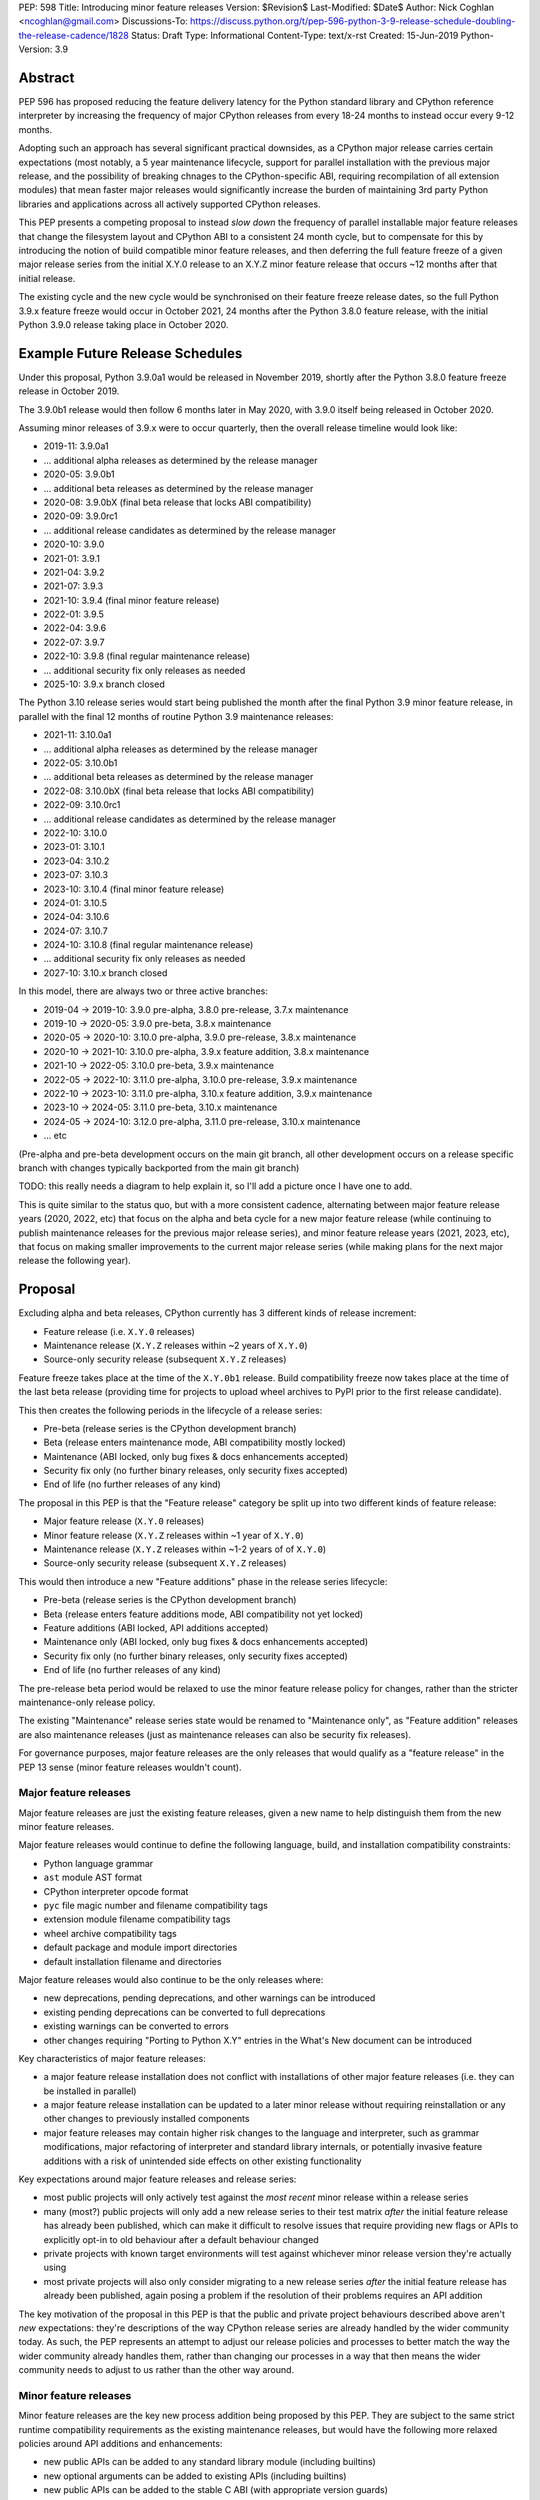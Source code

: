 PEP: 598
Title: Introducing minor feature releases
Version: $Revision$
Last-Modified: $Date$
Author: Nick Coghlan <ncoghlan@gmail.com>
Discussions-To: https://discuss.python.org/t/pep-596-python-3-9-release-schedule-doubling-the-release-cadence/1828
Status: Draft
Type: Informational
Content-Type: text/x-rst
Created: 15-Jun-2019
Python-Version: 3.9


Abstract
========

PEP 596 has proposed reducing the feature delivery latency for the Python
standard library and CPython reference interpreter by increasing the frequency
of major CPython releases from every 18-24 months to instead occur every 9-12
months.

Adopting such an approach has several significant practical downsides, as a
CPython major release carries certain expectations (most notably, a 5 year
maintenance lifecycle, support for parallel installation with the previous
major release, and the possibility of breaking chnages to the CPython-specific
ABI, requiring recompilation of all extension modules) that mean faster major
releases would significantly increase the burden of maintaining 3rd party
Python libraries and applications across all actively supported CPython
releases.

This PEP presents a competing proposal to instead *slow down* the frequency of
parallel installable major feature releases that change the filesystem layout
and CPython ABI to a consistent 24 month cycle, but to compensate for this by
introducing the notion of build compatible minor feature releases, and then
deferring the full feature freeze of a given major release series from the
initial X.Y.0 release to an X.Y.Z minor feature release that occurs ~12 months
after that initial release.

The existing cycle and the new cycle would be synchronised on their feature
freeze release dates, so the full Python 3.9.x feature freeze would occur in
October 2021, 24 months after the Python 3.8.0 feature release, with the initial
Python 3.9.0 release taking place in October 2020.


Example Future Release Schedules
================================

Under this proposal, Python 3.9.0a1 would be released in November 2019, shortly
after the Python 3.8.0 feature freeze release in October 2019.

The 3.9.0b1 release would then follow 6 months later in May 2020, with 3.9.0
itself being released in October 2020.

Assuming minor releases of 3.9.x were to occur quarterly, then the overall
release timeline would look like:

* 2019-11: 3.9.0a1
* ... additional alpha releases as determined by the release manager
* 2020-05: 3.9.0b1
* ... additional beta releases as determined by the release manager
* 2020-08: 3.9.0bX (final beta release that locks ABI compatibility)
* 2020-09: 3.9.0rc1
* ... additional release candidates as determined by the release manager
* 2020-10: 3.9.0
* 2021-01: 3.9.1
* 2021-04: 3.9.2
* 2021-07: 3.9.3
* 2021-10: 3.9.4 (final minor feature release)
* 2022-01: 3.9.5
* 2022-04: 3.9.6
* 2022-07: 3.9.7
* 2022-10: 3.9.8 (final regular maintenance release)
* ... additional security fix only releases as needed
* 2025-10: 3.9.x branch closed

The Python 3.10 release series would start being published the month after the
final Python 3.9 minor feature release, in parallel with the final 12 months
of routine Python 3.9 maintenance releases:

* 2021-11: 3.10.0a1
* ... additional alpha releases as determined by the release manager
* 2022-05: 3.10.0b1
* ... additional beta releases as determined by the release manager
* 2022-08: 3.10.0bX (final beta release that locks ABI compatibility)
* 2022-09: 3.10.0rc1
* ... additional release candidates as determined by the release manager
* 2022-10: 3.10.0
* 2023-01: 3.10.1
* 2023-04: 3.10.2
* 2023-07: 3.10.3
* 2023-10: 3.10.4 (final minor feature release)
* 2024-01: 3.10.5
* 2024-04: 3.10.6
* 2024-07: 3.10.7
* 2024-10: 3.10.8 (final regular maintenance release)
* ... additional security fix only releases as needed
* 2027-10: 3.10.x branch closed

In this model, there are always two or three active branches:

* 2019-04 -> 2019-10: 3.9.0 pre-alpha, 3.8.0 pre-release, 3.7.x maintenance
* 2019-10 -> 2020-05: 3.9.0 pre-beta, 3.8.x maintenance
* 2020-05 -> 2020-10: 3.10.0 pre-alpha, 3.9.0 pre-release, 3.8.x maintenance
* 2020-10 -> 2021-10: 3.10.0 pre-alpha, 3.9.x feature addition, 3.8.x maintenance
* 2021-10 -> 2022-05: 3.10.0 pre-beta, 3.9.x maintenance
* 2022-05 -> 2022-10: 3.11.0 pre-alpha, 3.10.0 pre-release, 3.9.x maintenance
* 2022-10 -> 2023-10: 3.11.0 pre-alpha, 3.10.x feature addition, 3.9.x maintenance
* 2023-10 -> 2024-05: 3.11.0 pre-beta, 3.10.x maintenance
* 2024-05 -> 2024-10: 3.12.0 pre-alpha, 3.11.0 pre-release, 3.10.x maintenance
* ... etc

(Pre-alpha and pre-beta development occurs on the main git branch, all other
development occurs on a release specific branch with changes typically
backported from the main git branch)

TODO: this really needs a diagram to help explain it, so I'll add a picture
once I have one to add.

This is quite similar to the status quo, but with a more consistent cadence,
alternating between major feature release years (2020, 2022, etc) that focus
on the alpha and beta cycle for a new major feature release (while continuing
to publish maintenance releases for the previous major release series), and
minor feature release years (2021, 2023, etc), that focus on making smaller
improvements to the current major release series (while making plans for the
next major release the following year).


Proposal
========

Excluding alpha and beta releases, CPython currently has 3 different kinds
of release increment:

* Feature release (i.e. ``X.Y.0`` releases)
* Maintenance release (``X.Y.Z`` releases within ~2 years of ``X.Y.0``)
* Source-only security release (subsequent ``X.Y.Z`` releases)

Feature freeze takes place at the time of the ``X.Y.0b1`` release.
Build compatibility freeze now takes place at the time of the last beta release
(providing time for projects to upload wheel archives to PyPI prior to the
first release candidate).

This then creates the following periods in the lifecycle of a release series:

* Pre-beta (release series is the CPython development branch)
* Beta (release enters maintenance mode, ABI compatibility mostly locked)
* Maintenance (ABI locked, only bug fixes & docs enhancements accepted)
* Security fix only (no further binary releases, only security fixes accepted)
* End of life (no further releases of any kind)

The proposal in this PEP is that the "Feature release" category be split up into
two different kinds of feature release:

* Major feature release (``X.Y.0`` releases)
* Minor feature release (``X.Y.Z`` releases within ~1 year of ``X.Y.0``)
* Maintenance release (``X.Y.Z`` releases within ~1-2 years of  of ``X.Y.0``)
* Source-only security release (subsequent ``X.Y.Z`` releases)

This would then introduce a new "Feature additions" phase in the release series
lifecycle:

* Pre-beta (release series is the CPython development branch)
* Beta (release enters feature additions mode, ABI compatibility not yet locked)
* Feature additions (ABI locked, API additions accepted)
* Maintenance only (ABI locked, only bug fixes & docs enhancements accepted)
* Security fix only (no further binary releases, only security fixes accepted)
* End of life (no further releases of any kind)

The pre-release beta period would be relaxed to use the minor feature release
policy for changes, rather than the stricter maintenance-only release policy.

The existing "Maintenance" release series state would be renamed to
"Maintenance only", as "Feature addition" releases are also maintenance
releases (just as maintenance releases can also be security fix releases).

For governance purposes, major feature releases are the only releases that
would qualify as a "feature release" in the PEP 13 sense (minor feature releases
wouldn't count).


Major feature releases
----------------------

Major feature releases are just the existing feature releases, given a new name
to help distinguish them from the new minor feature releases.

Major feature releases would continue to define the following language, build,
and installation compatibility constraints:

- Python language grammar
- ``ast`` module AST format
- CPython interpreter opcode format
- ``pyc`` file magic number and filename compatibility tags
- extension module filename compatibility tags
- wheel archive compatibility tags
- default package and module import directories
- default installation filename and directories

Major feature releases would also continue to be the only releases where:

- new deprecations, pending deprecations, and other warnings can be introduced
- existing pending deprecations can be converted to full deprecations
- existing warnings can be converted to errors
- other changes requiring "Porting to Python X.Y" entries in the What's New
  document can be introduced

Key characteristics of major feature releases:

- a major feature release installation does not conflict with installations of
  other major feature releases (i.e. they can be installed in parallel)
- a major feature release installation can be updated to a later minor release
  without requiring reinstallation or any other changes to previously installed
  components
- major feature releases may contain higher risk changes to the language and
  interpreter, such as grammar modifications, major refactoring of interpreter
  and standard library internals, or potentially invasive feature additions with
  a risk of unintended side effects on other existing functionality

Key expectations around major feature releases and release series:

- most public projects will only actively test against the *most recent*
  minor release within a release series
- many (most?) public projects will only add a new release series to their test
  matrix *after* the initial feature release has already been published, which
  can make it difficult to resolve issues that require providing new flags or
  APIs to explicitly opt-in to old behaviour after a default behaviour changed
- private projects with known target environments will test against whichever
  minor release version they're actually using
- most private projects will also only consider migrating to a new release
  series *after* the initial feature release has already been published, again
  posing a problem if the resolution of their problems requires an API addition


The key motivation of the proposal in this PEP is that the public and private
project behaviours described above aren't *new* expectations: they're
descriptions of the way CPython release series are already handled by the wider
community today. As such, the PEP represents an attempt to adjust our release
policies and processes to better match the way the wider community already
handles them, rather than changing our processes in a way that then means the
wider community needs to adjust to us rather than the other way around.


Minor feature releases
----------------------

Minor feature releases are the key new process addition being proposed by this
PEP. They are subject to the same strict runtime compatibility requirements
as the existing maintenance releases, but would have the following more
relaxed policies around API additions and enhancements:

* new public APIs can be added to any standard library module (including builtins)
* new optional arguments can be added to existing APIs (including builtins)
* new public APIs can be added to the stable C ABI (with appropriate version guards)
* new public APIs can be added to the CPython C API
* with the approval of the release manager, backwards compatible semantic
  improvements can be made to existing APIs and syntactic constructs
* with the approval of the release manager, performance improvements can be
  incorporated for existing APIs and syntactic constructs

The intent of this change in policy is to allow usability improvements for new
(and existing!) language features to be delivered in a more timely fashion,
rather than requiring users to incur the inherent delay and costs of waiting for
and then upgrading to the next major release series.

Key expectations around minor feature releases:

- "don't break existing installations on upgrade" remains a key requirement
  for minor releases, even with the more permissive change inclusion policy
- more intrusive changes should still be deferred to the next major feature
  release
- public Python projects that start relying on features added in a minor feature
  release should set their ``Python-Requires`` metadata appropriately (projects
  already do this when necessary - e.g. ``aiohttp`` specifically requires
  3.5.3 or later due to an issue with ``asyncio.get_event_loop()`` in earlier
  versions)


Motivation
==========

The motivation for change in this PEP is essentially the same as the motivation
for change in PEP 596: the current 18-24 month gap between feature releases has
a lot of undesirable consequences, especially for the standard library (see
PEP 596 for further articulation of the details).

The concern with the specific proposal in PEP 596 is that it doubles the number
of actively supported Python branches, increasing the complexity of
compatibility testing matrices for the entire Python community, increasing the
number of binary Python wheels to be uploaded to PyPI when not using the stable
ABI, and just generally having a high chance of inflicting a relatively high
level of additional cost across the entire Python ecosystem.

The view taken in this PEP is that there's an alternative approach that provides
most of the benefits of a faster major release without actually incurring the
associated costs: we can split the current X.Y.0 "feature freeze" into two parts,
such that X.Y.0 only imposes a "runtime compatibility freeze", and the full
feature freeze is deferred until later in the release series lifecycle.


Caveats and Limitations
=======================

This proposal does NOT retroactively apply to Python 3.8 - it is being proposed
for Python 3.9 and later releases only.

Actual release dates may be adjusted up to a month earlier or later at
the discretion of the release manager, based on release team availability, and
the timing of other events (e.g. PyCon US, or the annual core development
sprints). However, part of the goal of this proposal is to provide a consistent
annual cadence for both contributors and end users, so adjustments ideally would
be rare.

This PEP does not dictate a specific cadence for minor releases within a release
series - it just specifies the timelines for transitions between the release
series lifecycle phases (pre-alpha, alpha, beta, feature additions,
bug fixes, security fixes). The number of minor releases within each phase is
determined by the release manager for that series based on how frequently they
and the rest of the release team for that series are prepared to undertake the
associated work.

However, for the sake of the example timelines, the PEP assumes quarterly
minor releases (the cadence used for Python 3.6 and 3.7, splitting the
difference between the twice yearly cadence used for some historical release
series, and the monthly cadence expected for Python 3.8 and 3.9).


Design Discussion
=================

Why this proposal over simply doing more frequent major releases?
-----------------------------------------------------------------

The filesystem layout changes and other inherently incompatible changes involved
in a major version update create additional work for large sections of the
wider Python community.

Decoupling those layout changes from the Python version numbering scheme is also
something that in and of itself involves making backwards incompatible changes.

We also don't have a straightforward means to communicate to the community "Only
support major version X.Y until X.Y+1 is out, but support X.Z until X.Z+2 is
out".

So this PEP takes as its starting assumption that the vast majority of Python
users simply *shouldn't need to care* that we're changing our release policy,
and the only folks that will be affected will be those that are eagerly waiting
for standard library improvements, and other backwards compatible interpreter
enhancements.


Duration of the feature additions period
----------------------------------------

This PEP proposes that feature additions be limited to 12 months after the
initial major feature release.

The primary motivation for that is specifically to sync up with the Ubuntu LTS
timing, such that the final minor feature release for Python 3.9.x gets
published in October 2021, ready for inclusion in the Ubuntu 22.04 release.
(other LTS Linux distributions like RHEL, SLES, and Debian don't have a fixed
publishing cadence, so they can more easily tweak their LTS timing a bit to
align with stable versions of their inputs. Canonical deliberately haven't
given themselves that flexibility with their own release cycle).

The 12 month feature addition period then arises from splitting the time
from the 2019-10 release of Python 3.8.0 and a final Python 3.9.x minor feature
release in 2021-10 evenly between pre-release development and subsequent
minor feature releases.

This is an area where this PEP could adopt part of the proposal in PEP 596,
by instead making that split ~9 months of pre-release development, and ~15
months of minor feature releases:

* 2019-11: 3.9.0a1
* ... additional alpha releases as determined by the release manager
* 2020-03: 3.9.0b1
* 2020-04: 3.9.0b2
* 2020-05: 3.9.0b3 (final beta release that locks ABI compatibility)
* 2020-06: 3.9.0rc1
* ... additional release candidates as determined by the release manager
* 2020-07: 3.9.0
* 2020-10: 3.9.1
* 2021-01: 3.9.2
* 2021-04: 3.9.3
* 2021-07: 3.9.4
* 2021-10: 3.9.5 (final minor feature release)
* 2022-01: 3.9.6
* 2022-04: 3.9.7
* 2022-07: 3.9.8
* 2022-10: 3.9.9 (final regular maintenance release)
* ... additional security fix only releases as needed
* 2025-10: 3.9.x branch closed

This approach would mean there were still always two or three active branches,
it's just that proportionally more time would be spent with a branch in the
"feature additions" phase, as compared to the "pre-alpha", "pre-beta", and
"pre-release" phases:

* 2019-04 -> 2019-10: 3.9.0 pre-alpha, 3.8.0 pre-release, 3.7.x maintenance
* 2019-10 -> 2020-03: 3.9.0 pre-beta, 3.8.x maintenance
* 2020-03 -> 2020-07: 3.10.0 pre-alpha, 3.9.0 pre-release, 3.8.x maintenance
* 2020-07 -> 2021-10: 3.10.0 pre-alpha, 3.9.x feature addition, 3.8.x maintenance
* 2021-10 -> 2022-03: 3.10.0 pre-beta, 3.9.x maintenance
* 2022-03 -> 2022-07: 3.11.0 pre-alpha, 3.10.0 pre-release, 3.9.x maintenance
* 2022-07 -> 2023-10: 3.11.0 pre-alpha, 3.10.x feature addition, 3.9.x maintenance
* 2023-10 -> 2024-03: 3.11.0 pre-beta, 3.10.x maintenance
* 2024-03 -> 2024-07: 3.12.0 pre-alpha, 3.11.0 pre-release, 3.10.x maintenance
* ... etc


Duration of the unreleased pre-alpha period
-------------------------------------------

In the baseline proposal in this PEP, the proposed timelines still include
periods where we go for 18 months without making a release from the main git
branch (e.g. 3.9.0b1 would branch off in 2020-05, and 3.10.0a1 wouldn't be
published until 2021-11). They just allow for a wider variety of changes to
be backported to the most recent maintenance branch for 12 of those months.

The variant of the proposal that moves the beta branch point earlier in the
release series lifecycle would increase that period of no direct releases to
21 months - the only period where releases were made directly from the main
branch would be during the relatively short window between the last minor
feature release of the previous release series, and the beta branch point a
few months later.

While alternating the annual cadence between "big foundational enhancements"
and "targeted low risk API usability improvements" is a deliberate feature of
this proposal, it still seems strange to wait that long for feedback in the
event that changes *are* made shortly after the previous major version is
branched.

An alternative way of handling this would be to start publishing alpha releases
for the next major feature release during the feature addition period (similar
to the way that PEP 596 proposes to starting publishing Python 3.9.0 alpha
releases during the Python 3.8.0 release candidate period).

However, rather than setting specific timelines for that at a policy level,
it may make sense to leave that decision to invididual release managers, based
on the specific changes that are being proposed for the release they're
managing.


Why not switch directly to full semantic versioning?
----------------------------------------------------

If this were a versioning design document for a new language, it *would* use
semantic versioning: the policies described above for major feature releases
would be applied to X.0.0 releases, the policies for minor feature releases
would be applied to X.Y.0 releases, and the policies for maintenance only
releases would be applied to X.Y.Z releases.

The problem for Python specifically is that all the policies and properties for
parallel installation support and ABI compatibility definitions are currently
associated with the first *two* fields of the version number, and it has been
that way for the better part of thirty years.

As a result, it makes sense to split out the policy question of introducing
minor feature releases in the first place from the technical question of making
the version numbering scheme better match the semantics of the different release
types.

If the proposal in this PEP were to be accepted by the Steering Council for
Python 3.9, then a better time to tackle that technical question would be for
the subsequent October 2022 major feature release, as there are already inherent
compatibility risks associated with the choice of either "Python 4.0" (erroneous
checks for the major version being exactly 3 rather than 3 or greater), or
"Python 3.10" (code incorrectly assuming that the minor version will always
contain exactly one decimal digit).

There are complex pros and cons on both sides of that future choice, and this
PEP would merely add one more potential pro in favour of choosing the
"Python 4.0" option, with the caveat that we would also need to amend the
affected installation layout and compatibility markers to only consider the
major version number (rather than both the major and minor version).

If such a change were to be proposed and accepted, then the example 3.10.x
timeline given above would instead become the following 4.x series timeline:

* 2021-11: 4.0.0a1
* ... additional alpha releases as determined by the release manager
* 2022-05: 4.0.0b1
* ... additional beta releases as determined by the release manager
* 2022-08: 4.0.0bX (final beta release that locks ABI compatibility)
* 2022-09: 4.0.0rc1
* ... additional release candidates as determined by the release manager
* 2022-10: 4.0.0
* 2023-01: 4.1.0
* 2023-04: 4.2.0
* 2023-07: 4.3.0
* 2023-10: 4.4.0 (final minor feature release)
* 2024-01: 4.4.1
* 2024-04: 4.4.2
* 2024-07: 4.4.3
* 2024-10: 4.4.4 (final regular maintenance release)
* ... additional security fix only releases as needed
* 2027-10: 4.x branch closed

And the 5 year schedule forecast would look like:

* 2019-04 -> 2019-10: 3.9.0 pre-alpha, 3.8.0 pre-release, 3.7.x maintenance
* 2019-10 -> 2020-05: 3.9.0 pre-beta, 3.8.x maintenance
* 2020-05 -> 2020-10: 4.0.0 pre-alpha, 3.9.0 pre-release, 3.8.x maintenance
* 2020-10 -> 2021-10: 4.0.0 pre-alpha, 3.9.x feature addition, 3.8.x maintenance
* 2021-10 -> 2022-05: 4.0.0 pre-beta, 3.9.x maintenance
* 2022-05 -> 2022-10: 5.0.0 pre-alpha, 4.0.0 pre-release, 3.9.x maintenance
* 2022-10 -> 2023-10: 5.0.0 pre-alpha, 4.x.0 feature addition, 3.9.x maintenance
* 2023-10 -> 2024-05: 5.0.0 pre-beta, 4.x.y maintenance
* 2024-05 -> 2024-10: 6.0.0 pre-alpha, 5.0.0 pre-release, 4.x.y maintenance
* ... etc



Copyright
=========

This document has been placed in the public domain.


..
  Local Variables:
  mode: indented-text
  indent-tabs-mode: nil
  sentence-end-double-space: t
  fill-column: 80
  coding: utf-8
  End:
